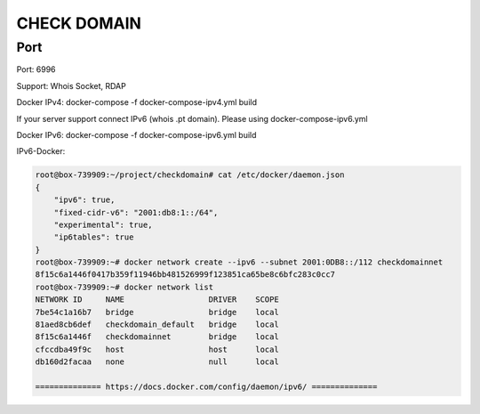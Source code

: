 ============
CHECK DOMAIN
============

Port
====

Port: 6996

Support: Whois Socket, RDAP

Docker IPv4: docker-compose -f docker-compose-ipv4.yml build

If your server support connect IPv6 (whois .pt domain). Please using docker-compose-ipv6.yml

Docker IPv6: docker-compose -f docker-compose-ipv6.yml build

IPv6-Docker:

.. code-block:: text

    root@box-739909:~/project/checkdomain# cat /etc/docker/daemon.json
    {
        "ipv6": true,
        "fixed-cidr-v6": "2001:db8:1::/64",
        "experimental": true,
        "ip6tables": true
    }
    root@box-739909:~# docker network create --ipv6 --subnet 2001:0DB8::/112 checkdomainnet
    8f15c6a1446f0417b359f11946bb481526999f123851ca65be8c6bfc283c0cc7
    root@box-739909:~# docker network list
    NETWORK ID     NAME                  DRIVER    SCOPE
    7be54c1a16b7   bridge                bridge    local
    81aed8cb6def   checkdomain_default   bridge    local
    8f15c6a1446f   checkdomainnet        bridge    local
    cfccdba49f9c   host                  host      local
    db160d2facaa   none                  null      local

    ============== https://docs.docker.com/config/daemon/ipv6/ ==============


